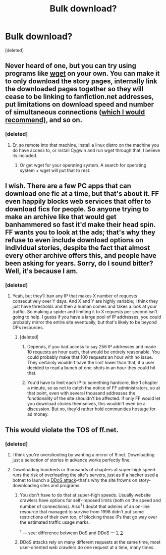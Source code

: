 #+TITLE: Bulk download?

* Bulk download?
:PROPERTIES:
:Score: 4
:DateUnix: 1427920514.0
:DateShort: 2015-Apr-02
:FlairText: Misc
:END:
[deleted]


** Never heard of one, but you can try using programs like [[https://www.gnu.org/software/wget/][wget]] on your own. You can make it to only download the story pages, internally link the downloaded pages together so they will cease to be linking to fanfiction.net addresses, put limitations on download speed and number of simultaneous connections ([[http://stackoverflow.com/questions/798695/proper-etiquette-for-a-web-crawler-http-requests][which I would recommend),]] and so on.
:PROPERTIES:
:Author: OutOfNiceUsernames
:Score: 2
:DateUnix: 1427962723.0
:DateShort: 2015-Apr-02
:END:

*** [deleted]
:PROPERTIES:
:Score: 1
:DateUnix: 1428098465.0
:DateShort: 2015-Apr-04
:END:

**** Er, so remote into that machine, install a linux distro on the machine you do have access to, or install Cygwin and run wget through that, I believe its included.
:PROPERTIES:
:Author: DZCreeper
:Score: 5
:DateUnix: 1428112121.0
:DateShort: 2015-Apr-04
:END:

***** Or get wget for your operating system. A search for operating system + wget will put that to rest.
:PROPERTIES:
:Author: oneonetwooneonetwo
:Score: 1
:DateUnix: 1428417656.0
:DateShort: 2015-Apr-07
:END:


** I wish. There are a few PC apps that can download one fic at a time, but that's about it. FF even happily blocks web services that offer to download fics for people. So anyone trying to make an archive like that would get banhammered so fast it'd make their head spin. FF wants you to look at the ads; that's why they refuse to even include download options on individual stories, despite the fact that almost every other archive offers this, and people have been asking for years. Sorry, do I sound bitter? Well, it's because I am.
:PROPERTIES:
:Author: fastfinge
:Score: 2
:DateUnix: 1427988151.0
:DateShort: 2015-Apr-02
:END:

*** [deleted]
:PROPERTIES:
:Score: 1
:DateUnix: 1428098555.0
:DateShort: 2015-Apr-04
:END:

**** Yeah, but they'll ban any IP that makes X number of requests consecutively over Y days. And X and Y are highly variable; I think they just have thresholds and then a human comes and takes a look at your traffic. So making a spider and limiting it to X requests per second isn't going to help. I guess if you have a large pool of IP addresses, you could probably mirror the entire site eventually, but that's likely to be beyond OPs resources.
:PROPERTIES:
:Author: fastfinge
:Score: 2
:DateUnix: 1428108561.0
:DateShort: 2015-Apr-04
:END:

***** [deleted]
:PROPERTIES:
:Score: 1
:DateUnix: 1428108663.0
:DateShort: 2015-Apr-04
:END:

****** Depends, if you had access to say 256 IP addresses and made 10 requests an hour each, that would be entirely reasonable. You could probably make that 100 requests an hour with no issue. They certainly wouldn't have the limit lower than that, if a user decided to read a bunch of one-shots in an hour they could hit that.
:PROPERTIES:
:Author: DZCreeper
:Score: 3
:DateUnix: 1428112274.0
:DateShort: 2015-Apr-04
:END:


****** You'd have to limit each IP to something hardcore, like 1 chapter a minute, so as not to catch the notice of FF administrators, so at that point, even with several thousand addresses the functionality of the site shouldn't be affected. If only FF would let you download stories themselves, this wouldn't even be a discussion. But no, they'd rather hold communities hostage for ad money.
:PROPERTIES:
:Author: fastfinge
:Score: 2
:DateUnix: 1428151972.0
:DateShort: 2015-Apr-04
:END:


** This would violate the TOS of ff.net.
:PROPERTIES:
:Author: denarii
:Score: 5
:DateUnix: 1427921313.0
:DateShort: 2015-Apr-02
:END:

*** [deleted]
:PROPERTIES:
:Score: 2
:DateUnix: 1427922380.0
:DateShort: 2015-Apr-02
:END:

**** I think you're overshooting by wanting a mirror of ff.net. Downloading just a selection of stories in advance works perfectly fine.
:PROPERTIES:
:Author: oneonetwooneonetwo
:Score: 2
:DateUnix: 1428417786.0
:DateShort: 2015-Apr-07
:END:


**** Downloading hundreds or thousands of chapters at super-high speed runs the risk of overloading the site's servers, just as if a hacker used a botnet to launch a [[http://en.wikipedia.org/wiki/Denial-of-service_attack#Distributed_attack][DDoS attack]]--that's why the site frowns on story-downloading sites and programs.
:PROPERTIES:
:Author: ToaKraka
:Score: 4
:DateUnix: 1427926726.0
:DateShort: 2015-Apr-02
:END:

***** You don't have to do that at super-high speeds. Usually website crawlers have options for self-imposed limits (both on the speed and number of connections). Also^{1} I doubt that admins of an on-line resource that managed to survive from 1998 didn't put some restrictions of their own too, of blocking those IPs that go way over the estimated traffic usage marks.

^{1} --- see: difference between DoS and DDoS --- [[http://www.security-faqs.com/dos-vs-ddos-what-is-the-difference.html][1]], [[http://www.crime-research.org/articles/network-security-dos-ddos-attacks/][2]]
:PROPERTIES:
:Author: OutOfNiceUsernames
:Score: 3
:DateUnix: 1427962097.0
:DateShort: 2015-Apr-02
:END:


***** DDoS attacks rely on many different requests at the same time, most user-oriented web crawlers do one request at a time, many times.
:PROPERTIES:
:Score: 3
:DateUnix: 1428010377.0
:DateShort: 2015-Apr-03
:END:
